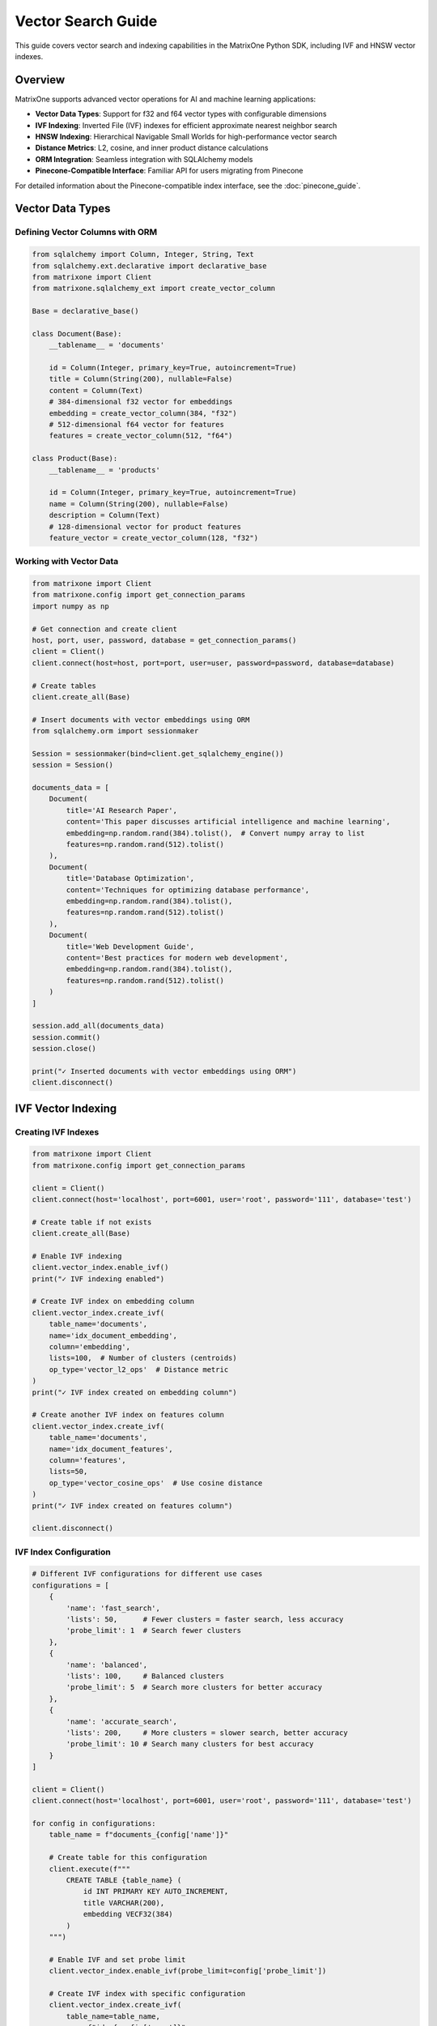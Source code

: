 Vector Search Guide
===================

This guide covers vector search and indexing capabilities in the MatrixOne Python SDK, including IVF and HNSW vector indexes.

Overview
--------

MatrixOne supports advanced vector operations for AI and machine learning applications:

* **Vector Data Types**: Support for f32 and f64 vector types with configurable dimensions
* **IVF Indexing**: Inverted File (IVF) indexes for efficient approximate nearest neighbor search
* **HNSW Indexing**: Hierarchical Navigable Small Worlds for high-performance vector search
* **Distance Metrics**: L2, cosine, and inner product distance calculations
* **ORM Integration**: Seamless integration with SQLAlchemy models
* **Pinecone-Compatible Interface**: Familiar API for users migrating from Pinecone

For detailed information about the Pinecone-compatible index interface, see the :doc:`pinecone_guide`.

Vector Data Types
-----------------

Defining Vector Columns with ORM
~~~~~~~~~~~~~~~~~~~~~~~~~~~~~~~~~

.. code-block:: python

   from sqlalchemy import Column, Integer, String, Text
   from sqlalchemy.ext.declarative import declarative_base
   from matrixone import Client
   from matrixone.sqlalchemy_ext import create_vector_column

   Base = declarative_base()

   class Document(Base):
       __tablename__ = 'documents'
       
       id = Column(Integer, primary_key=True, autoincrement=True)
       title = Column(String(200), nullable=False)
       content = Column(Text)
       # 384-dimensional f32 vector for embeddings
       embedding = create_vector_column(384, "f32")
       # 512-dimensional f64 vector for features
       features = create_vector_column(512, "f64")

   class Product(Base):
       __tablename__ = 'products'
       
       id = Column(Integer, primary_key=True, autoincrement=True)
       name = Column(String(200), nullable=False)
       description = Column(Text)
       # 128-dimensional vector for product features
       feature_vector = create_vector_column(128, "f32")

Working with Vector Data
~~~~~~~~~~~~~~~~~~~~~~~~

.. code-block:: python

   from matrixone import Client
   from matrixone.config import get_connection_params
   import numpy as np

   # Get connection and create client
   host, port, user, password, database = get_connection_params()
   client = Client()
   client.connect(host=host, port=port, user=user, password=password, database=database)

   # Create tables
   client.create_all(Base)

   # Insert documents with vector embeddings using ORM
   from sqlalchemy.orm import sessionmaker
   
   Session = sessionmaker(bind=client.get_sqlalchemy_engine())
   session = Session()
   
   documents_data = [
       Document(
           title='AI Research Paper',
           content='This paper discusses artificial intelligence and machine learning',
           embedding=np.random.rand(384).tolist(),  # Convert numpy array to list
           features=np.random.rand(512).tolist()
       ),
       Document(
           title='Database Optimization',
           content='Techniques for optimizing database performance',
           embedding=np.random.rand(384).tolist(),
           features=np.random.rand(512).tolist()
       ),
       Document(
           title='Web Development Guide',
           content='Best practices for modern web development',
           embedding=np.random.rand(384).tolist(),
           features=np.random.rand(512).tolist()
       )
   ]

   session.add_all(documents_data)
   session.commit()
   session.close()

   print("✓ Inserted documents with vector embeddings using ORM")
   client.disconnect()

IVF Vector Indexing
-------------------

Creating IVF Indexes
~~~~~~~~~~~~~~~~~~~~~

.. code-block:: python

   from matrixone import Client
   from matrixone.config import get_connection_params

   client = Client()
   client.connect(host='localhost', port=6001, user='root', password='111', database='test')

   # Create table if not exists
   client.create_all(Base)

   # Enable IVF indexing
   client.vector_index.enable_ivf()
   print("✓ IVF indexing enabled")

   # Create IVF index on embedding column
   client.vector_index.create_ivf(
       table_name='documents',
       name='idx_document_embedding',
       column='embedding',
       lists=100,  # Number of clusters (centroids)
       op_type='vector_l2_ops'  # Distance metric
   )
   print("✓ IVF index created on embedding column")

   # Create another IVF index on features column
   client.vector_index.create_ivf(
       table_name='documents',
       name='idx_document_features',
       column='features',
       lists=50,
       op_type='vector_cosine_ops'  # Use cosine distance
   )
   print("✓ IVF index created on features column")

   client.disconnect()

IVF Index Configuration
~~~~~~~~~~~~~~~~~~~~~~~

.. code-block:: python

   # Different IVF configurations for different use cases
   configurations = [
       {
           'name': 'fast_search',
           'lists': 50,      # Fewer clusters = faster search, less accuracy
           'probe_limit': 1  # Search fewer clusters
       },
       {
           'name': 'balanced',
           'lists': 100,     # Balanced clusters
           'probe_limit': 5  # Search more clusters for better accuracy
       },
       {
           'name': 'accurate_search',
           'lists': 200,     # More clusters = slower search, better accuracy
           'probe_limit': 10 # Search many clusters for best accuracy
       }
   ]

   client = Client()
   client.connect(host='localhost', port=6001, user='root', password='111', database='test')

   for config in configurations:
       table_name = f"documents_{config['name']}"
       
       # Create table for this configuration
       client.execute(f"""
           CREATE TABLE {table_name} (
               id INT PRIMARY KEY AUTO_INCREMENT,
               title VARCHAR(200),
               embedding VECF32(384)
           )
       """)
       
       # Enable IVF and set probe limit
       client.vector_index.enable_ivf(probe_limit=config['probe_limit'])
       
       # Create IVF index with specific configuration
       client.vector_index.create_ivf(
           table_name=table_name,
           name=f"idx_{config['name']}",
           column='embedding',
           lists=config['lists'],
           op_type='vector_l2_ops'
       )
       
       print(f"✓ Created {config['name']} configuration: lists={config['lists']}, probe_limit={config['probe_limit']}")

   client.disconnect()

HNSW Vector Indexing
--------------------

Creating HNSW Indexes
~~~~~~~~~~~~~~~~~~~~~~

.. code-block:: python

   from matrixone import Client

   client = Client()
   client.connect(host='localhost', port=6001, user='root', password='111', database='test')

   # Create table for HNSW demo
   client.execute("""
       CREATE TABLE hnsw_documents (
           id INT PRIMARY KEY AUTO_INCREMENT,
           title VARCHAR(200),
           content TEXT,
           embedding VECF32(128)
       )
   """)

   # Enable HNSW indexing
   client.vector_index.enable_hnsw()
   print("✓ HNSW indexing enabled")

   # Create HNSW index
   client.vector_index.create_hnsw(
       table_name='hnsw_documents',
       name='idx_hnsw_embedding',
       column='embedding',
       m=16,                    # Number of bi-directional links for each node
       ef_construction=200,     # Size of dynamic candidate list during construction
       ef_search=50,           # Size of dynamic candidate list during search
       op_type='vector_l2_ops'
   )
   print("✓ HNSW index created")

   # Insert sample data using ORM
   import numpy as np
   from sqlalchemy.orm import sessionmaker
   
   Session = sessionmaker(bind=client.get_sqlalchemy_engine())
   session = Session()
   
   hnsw_docs = [
       HNSWDocument(
           title='HNSW Research Paper',
           content='Research on HNSW algorithm',
           embedding=np.random.rand(128).tolist()
       ),
       HNSWDocument(
           title='Vector Database Guide',
           content='Guide to vector databases',
           embedding=np.random.rand(128).tolist()
       ),
       HNSWDocument(
           title='Machine Learning Basics',
           content='Introduction to ML',
           embedding=np.random.rand(128).tolist()
       ),
       HNSWDocument(
           title='Deep Learning Tutorial',
           content='Deep learning concepts',
           embedding=np.random.rand(128).tolist()
       ),
       HNSWDocument(
           title='AI Applications',
           content='Real-world AI applications',
           embedding=np.random.rand(128).tolist()
       )
   ]

   session.add_all(hnsw_docs)
   session.commit()
   session.close()

   print(f"✓ Inserted {len(hnsw_docs)} documents using ORM")
   client.disconnect()

HNSW Configuration Options
~~~~~~~~~~~~~~~~~~~~~~~~~~~

.. code-block:: python

   # Different HNSW configurations for different performance requirements
   hnsw_configs = [
       {
           'name': 'fast_hnsw',
           'm': 8,              # Fewer connections = faster search, less accuracy
           'ef_construction': 100,
           'ef_search': 32
       },
       {
           'name': 'balanced_hnsw',
           'm': 16,             # Balanced configuration
           'ef_construction': 200,
           'ef_search': 64
       },
       {
           'name': 'accurate_hnsw',
           'm': 32,             # More connections = slower search, better accuracy
           'ef_construction': 400,
           'ef_search': 128
       }
   ]

   client = Client()
   client.connect(host='localhost', port=6001, user='root', password='111', database='test')

   client.vector_index.enable_hnsw()

   for config in hnsw_configs:
       table_name = f"hnsw_{config['name']}"
       
       # Create table
       client.execute(f"""
           CREATE TABLE {table_name} (
               id INT PRIMARY KEY AUTO_INCREMENT,
               title VARCHAR(200),
               embedding VECF32(128)
           )
       """)
       
       # Create HNSW index with specific configuration
       client.vector_index.create_hnsw(
           table_name=table_name,
           name=f"idx_{config['name']}",
           column='embedding',
           m=config['m'],
           ef_construction=config['ef_construction'],
           ef_search=config['ef_search'],
           op_type='vector_l2_ops'
       )
       
       print(f"✓ Created {config['name']}: M={config['m']}, EF_CONSTRUCTION={config['ef_construction']}, EF_SEARCH={config['ef_search']}")

   client.disconnect()

Vector Search Operations
------------------------

Query Vector Parameter Formats
~~~~~~~~~~~~~~~~~~~~~~~~~~~~~~~

The `query_vector` parameter in vector search functions supports multiple formats:

**1. List Format (Recommended):**
.. code-block:: python

   import numpy as np
   
   # Generate query vector as list
   query_vector_list = np.random.rand(384).tolist()  # [0.1, 0.2, 0.3, ...]
   
   # Use in vector search
   results = client.vector_query.similarity_search(
   table_name='documents',
   vector_column='embedding',
   query_vector=query_vector_list,  # List format
   limit=5,
   distance_type='l2'
   )

**2. String Format:**

.. code-block:: python

   # Convert list to string format
   query_vector_str = str(query_vector_list)  # '[0.1, 0.2, 0.3, ...]'
   
   # Use in vector search
   results = client.vector_query.similarity_search(
       table_name='documents',
       vector_column='embedding',
       query_vector=query_vector_str,  # String format
       limit=5,
       distance_type='l2'
   )

**3. In ORM Queries:**
.. code-block:: python

   from sqlalchemy.orm import sessionmaker
   from matrixone.sqlalchemy_ext import create_vector_column
   
   # Both formats work in ORM queries
   results_list = session.query(
   Document.id,
   Document.title,
   Document.embedding.l2_distance(query_vector_list).label('distance')
   ).filter(
   Document.embedding.within_distance(query_vector_list, 1.0)
   ).order_by(
   Document.embedding.l2_distance(query_vector_list)
   ).all()  # List format
   
   results_str = session.query(
       Document.id,
       Document.title,
       Document.embedding.l2_distance(query_vector_str).label('distance')
   ).filter(
       Document.embedding.within_distance(query_vector_str, 1.0)
   ).order_by(
       Document.embedding.l2_distance(query_vector_str)
   ).all()  # String format

**4. With VectorColumn Methods:**

.. code-block:: python

   from matrixone.sqlalchemy_ext import VectorColumn
   
   # Both formats work with VectorColumn methods
   session.query(Document).filter(
       Document.embedding.within_distance(query_vector_list, 1.0)  # List format
   ).all()
   
   session.query(Document).filter(
       Document.embedding.within_distance(query_vector_str, 1.0)   # String format
   ).all()

Similarity Search with Client Interface
~~~~~~~~~~~~~~~~~~~~~~~~~~~~~~~~~~~~~~~~

.. code-block:: python

   from matrixone import Client
   import numpy as np

   client = Client()
   client.connect(host='localhost', port=6001, user='root', password='111', database='test')

   # Query vector (in practice, this would be an embedding from your ML model)
   # Can be either a list of floats or a string representation
   query_vector_list = np.random.rand(384).tolist()  # List format: [0.1, 0.2, 0.3, ...]
   query_vector_str = str(query_vector_list)         # String format: '[0.1, 0.2, 0.3, ...]'

   # Perform similarity search using L2 distance with list format
   l2_results = client.vector_query.similarity_search(
       table_name='documents',
       vector_column='embedding',
       query_vector=query_vector_list,  # Using list format
       limit=5,
       distance_type='l2',
       select_columns=['id', 'title', 'content']
   )

   print("L2 Distance Search Results:")
   for result in l2_results:
       doc_id, title, content, distance = result[0], result[1], result[2], result[-1]
       print(f"  Document {doc_id}: {title}")
       print(f"    Content: {content[:50]}...")
       print(f"    L2 Distance: {distance:.4f}")

   # Perform similarity search using cosine distance with string format
   cosine_results = client.vector_query.similarity_search(
       table_name='documents',
       vector_column='embedding',
       query_vector=query_vector_str,  # Using string format
       limit=5,
       distance_type='cosine',
       select_columns=['id', 'title']
   )

   print("\nCosine Distance Search Results:")
   for result in cosine_results:
       doc_id, title, distance = result[0], result[1], result[-1]
       print(f"  Document {doc_id}: {title}")
       print(f"    Cosine Distance: {distance:.4f}")

   # Perform similarity search using inner product
   inner_results = client.vector_query.similarity_search(
       table_name='documents',
       vector_column='embedding',
       query_vector=query_vector,
       limit=5,
       distance_type='inner_product'
   )

   print("\nInner Product Search Results:")
   for result in inner_results:
       doc_id, title, distance = result[0], result[1], result[-1]
       print(f"  Document {doc_id}: {title}")
       print(f"    Inner Product: {distance:.4f}")

   client.disconnect()

Advanced Vector Queries with ORM
~~~~~~~~~~~~~~~~~~~~~~~~~~~~~~~~~

.. code-block:: python

   from sqlalchemy.orm import sessionmaker
   from sqlalchemy import text
   from matrixone import Client
   import numpy as np

   client = Client()
   client.connect(host='localhost', port=6001, user='root', password='111', database='test')

   # Get SQLAlchemy engine and create session
   engine = client.get_sqlalchemy_engine()
   Session = sessionmaker(bind=engine)
   session = Session()

   # Query vector in both formats
   query_vector_list = np.random.rand(384).tolist()  # List format
   query_vector_str = str(query_vector_list)         # String format

   try:
       # Complex vector query with filters using ORM (list format)
       result = session.execute(text("""
           SELECT id, title, content,
                  l2_distance(embedding, :query_vector) as distance
           FROM documents
           WHERE l2_distance(embedding, :query_vector) < :max_distance
             AND title LIKE :title_pattern
           ORDER BY distance ASC
           LIMIT :limit_count
       """), {
           'query_vector': query_vector_list,  # Using list format
           'max_distance': 1.0,
           'title_pattern': '%AI%',
           'limit_count': 10
       })

       print("Filtered Vector Search Results:")
       for row in result:
           print(f"  Document {row.id}: {row.title}")
           print(f"    Distance: {row.distance:.4f}")
           print(f"    Content: {row.content[:50]}...")

       # Vector search with aggregation (string format)
       aggregation_result = session.execute(text("""
           SELECT 
               CASE 
                   WHEN l2_distance(embedding, :query_vector) < 0.5 THEN 'Very Similar'
                   WHEN l2_distance(embedding, :query_vector) < 1.0 THEN 'Similar'
                   ELSE 'Different'
               END as similarity_category,
               COUNT(*) as document_count,
               AVG(l2_distance(embedding, :query_vector)) as avg_distance
           FROM documents
           GROUP BY 
               CASE 
                   WHEN l2_distance(embedding, :query_vector) < 0.5 THEN 'Very Similar'
                   WHEN l2_distance(embedding, :query_vector) < 1.0 THEN 'Similar'
                   ELSE 'Different'
               END
           ORDER BY avg_distance ASC
       """), {'query_vector': query_vector_str})  # Using string format

       print("\nSimilarity Distribution:")
       for row in aggregation_result:
           print(f"  {row.similarity_category}: {row.document_count} documents (avg distance: {row.avg_distance:.4f})")

   finally:
       session.close()
       client.disconnect()

Performance Comparison
----------------------

IVF vs HNSW Performance Testing
~~~~~~~~~~~~~~~~~~~~~~~~~~~~~~~~

.. code-block:: python

   import time
   import numpy as np
   from matrixone import Client

   def performance_comparison():
       client = Client()
       client.connect(host='localhost', port=6001, user='root', password='111', database='test')

       # Prepare test data
       query_vector = np.random.rand(128).tolist()
       num_iterations = 100

       print("Vector Index Performance Comparison")
       print("=" * 50)

       # Test IVF performance
       print("Testing IVF Index Performance...")
       client.vector_index.enable_ivf(probe_limit=5)
       
       start_time = time.time()
       for _ in range(num_iterations):
           results = client.vector_query.similarity_search(
               table_name='documents',  # Assuming 128-dim vectors
               vector_column='embedding',
               query_vector=query_vector,
               limit=10,
               distance_type='l2'
           )
       ivf_time = time.time() - start_time
       
       print(f"✓ IVF Index: {num_iterations} searches in {ivf_time:.3f}s")
       print(f"  Average per search: {(ivf_time/num_iterations)*1000:.2f}ms")

       # Test HNSW performance
       print("Testing HNSW Index Performance...")
       client.vector_index.enable_hnsw()
       
       start_time = time.time()
       for _ in range(num_iterations):
           results = client.vector_query.similarity_search(
               table_name='hnsw_documents',  # HNSW table
               vector_column='embedding',
               query_vector=query_vector,
               limit=10,
               distance_type='l2'
           )
       hnsw_time = time.time() - start_time
       
       print(f"✓ HNSW Index: {num_iterations} searches in {hnsw_time:.3f}s")
       print(f"  Average per search: {(hnsw_time/num_iterations)*1000:.2f}ms")

       # Performance comparison
       if hnsw_time < ivf_time:
           improvement = ((ivf_time - hnsw_time) / ivf_time * 100)
           print(f"\n✓ HNSW is {improvement:.1f}% faster than IVF")
       else:
           improvement = ((hnsw_time - ivf_time) / hnsw_time * 100)
           print(f"\n✓ IVF is {improvement:.1f}% faster than HNSW")

       client.disconnect()

   performance_comparison()

Vector Index Management
-----------------------

Index Information and Maintenance
~~~~~~~~~~~~~~~~~~~~~~~~~~~~~~~~~~

.. code-block:: python

   from matrixone import Client

   def manage_vector_indexes():
       client = Client()
       client.connect(host='localhost', port=6001, user='root', password='111', database='test')

       # List all vector indexes
       print("Current Vector Indexes:")
       print("-" * 30)
       
       # Show indexes for a specific table
       result = client.execute("SHOW INDEX FROM documents")
       indexes = result.fetchall()
       
       for idx in indexes:
           if 'vector' in str(idx).lower() or 'ivf' in str(idx).lower() or 'hnsw' in str(idx).lower():
               print(f"  Index: {idx[2]}")
               print(f"  Column: {idx[4]}")
               print(f"  Type: {idx[10] if len(idx) > 10 else 'N/A'}")

       # Drop an index if needed
       try:
           client.vector_index.drop(
               table_name='documents',
               name='idx_document_embedding'
           )
           print("\n✓ Dropped vector index: idx_document_embedding")
       except Exception as e:
           print(f"\n⚠️  Could not drop index: {e}")

       # Recreate index with different parameters
       try:
           client.vector_index.enable_ivf()
           client.vector_index.create_ivf(
               table_name='documents',
               name='idx_document_embedding_v2',
               column='embedding',
               lists=150,  # Different configuration
               op_type='vector_l2_ops'
           )
           print("✓ Created new vector index with updated configuration")
       except Exception as e:
           print(f"❌ Failed to create new index: {e}")

       # Check index statistics
       try:
           result = client.execute("""
               SELECT table_name, index_name, cardinality 
               FROM information_schema.statistics 
               WHERE table_name = 'documents' 
               AND index_name LIKE '%vector%'
           """)
           
           stats = result.fetchall()
           if stats:
               print("\nIndex Statistics:")
               for stat in stats:
                   print(f"  Table: {stat[0]}, Index: {stat[1]}, Cardinality: {stat[2]}")
           else:
               print("\nNo vector index statistics available")
               
       except Exception as e:
           print(f"⚠️  Could not retrieve index statistics: {e}")

       client.disconnect()

   manage_vector_indexes()

Async Vector Operations
-----------------------

Async Vector Search
~~~~~~~~~~~~~~~~~~~

.. code-block:: python

   import asyncio
   import numpy as np
   from sqlalchemy.ext.declarative import declarative_base
   from sqlalchemy import Column, Integer, String, Text
   from matrixone import AsyncClient
   from matrixone.sqlalchemy_ext import create_vector_column

   AsyncBase = declarative_base()

   class AsyncDocument(AsyncBase):
       __tablename__ = 'async_documents'
       
       id = Column(Integer, primary_key=True, autoincrement=True)
       title = Column(String(200), nullable=False)
       content = Column(Text)
       embedding = create_vector_column(256, "f32")

   async def async_vector_operations():
       client = AsyncClient()
       await client.connect(
           host='localhost',
           port=6001,
           user='root',
           password='111',
           database='test'
       )

       # Create table
       await client.create_all(AsyncBase)

       # Enable vector indexing
       await client.vector_index.enable_ivf()

       # Create vector index
       await client.vector_index.create_ivf(
           table_name='async_documents',
           name='idx_async_embedding',
           column='embedding',
           lists=50,
           op_type='vector_l2_ops'
       )

       # Insert sample data using ORM with transaction
       from sqlalchemy.ext.asyncio import AsyncSession, async_sessionmaker
       
       AsyncSessionLocal = async_sessionmaker(
           bind=client.get_sqlalchemy_engine(),
           class_=AsyncSession
       )
       
       documents = [
           AsyncDocument(
               title='Async AI Research',
               content='Research on async AI systems',
               embedding=np.random.rand(256).tolist()
           ),
           AsyncDocument(
               title='Async Database Guide',
               content='Guide to async database operations',
               embedding=np.random.rand(256).tolist()
           ),
           AsyncDocument(
               title='Async Web Development',
               content='Building async web applications',
               embedding=np.random.rand(256).tolist()
           )
       ]

       async with AsyncSessionLocal() as session:
           session.add_all(documents)
           await session.commit()

       print("✓ Inserted async documents with vector embeddings using ORM")

       # Perform async vector search
       query_vector = np.random.rand(256).tolist()
       
       results = await client.vector_query.similarity_search(
           table_name='async_documents',
           vector_column='embedding',
           query_vector=query_vector,
           limit=5,
           distance_type='l2'
       )

       print("Async Vector Search Results:")
       for result in results:
           print(f"  Document: {result[1]} (Distance: {result[-1]:.4f})")

       # Clean up
       await client.drop_all(AsyncBase)
       await client.disconnect()

   # Run async example
   asyncio.run(async_vector_operations())

Best Practices
--------------

Vector Index Selection Guidelines
~~~~~~~~~~~~~~~~~~~~~~~~~~~~~~~~~

**Use IVF when:**

* You have large datasets (millions of vectors)
* You need good balance between speed and accuracy
* You can tolerate slightly lower recall for better performance
* Your vectors are relatively low-dimensional (< 1000 dimensions)

**Use HNSW when:**

* You need the highest search accuracy
* You have high-dimensional vectors (> 1000 dimensions)
* Query latency is more important than index build time
* You have sufficient memory for the graph structure

Performance Optimization Tips
~~~~~~~~~~~~~~~~~~~~~~~~~~~~~~

1. **Choose Appropriate Dimensions**: Use the minimum necessary dimensions for your embeddings.

2. **Index Configuration**: 
   - For IVF: Start with sqrt(N) lists where N is the number of vectors
   - For HNSW: Start with M=16, ef_construction=200 for most use cases

3. **Distance Metrics**: 
   - Use L2 for general similarity
   - Use cosine for normalized vectors
   - Use inner product for recommendation systems

4. **Batch Operations**: Insert vectors in batches for better performance.

5. **Memory Management**: Monitor memory usage, especially with HNSW indexes.

Error Handling
~~~~~~~~~~~~~~

.. code-block:: python

   from matrixone import Client
   from matrixone.exceptions import QueryError

   def robust_vector_operations():
       client = None
       try:
           client = Client()
           client.connect(host='localhost', port=6001, user='root', password='111', database='test')

           # Check if vector indexing is available
           try:
               client.vector_index.enable_ivf()
               print("✓ Vector indexing is available")
           except QueryError as e:
               if "not supported" in str(e).lower():
                   print("❌ Vector indexing not supported in this MatrixOne version")
                   return
               else:
                   raise

           # Create index with error handling
           try:
               client.vector_index.create_ivf(
                   table_name='documents',
                   name='idx_safe_embedding',
                   column='embedding',
                   lists=100,
                   op_type='vector_l2_ops'
               )
               print("✓ Vector index created successfully")
           except QueryError as e:
               if "already exists" in str(e).lower():
                   print("⚠️  Vector index already exists")
               else:
                   print(f"❌ Failed to create vector index: {e}")

           # Perform search with error handling
           try:
               query_vector = [0.1] * 384  # Make sure dimensions match
               results = client.vector_query.similarity_search(
                   table_name='documents',
                   vector_column='embedding',
                   query_vector=query_vector,
                   limit=5,
                   distance_type='l2'
               )
               print(f"✓ Vector search completed, found {len(results)} results")
           except QueryError as e:
               print(f"❌ Vector search failed: {e}")

       except Exception as e:
           print(f"❌ Unexpected error: {e}")
       finally:
           if client:
               client.disconnect()

   robust_vector_operations()

Next Steps
----------

* Explore :doc:`fulltext_guide` for fulltext search capabilities
* Check :doc:`orm_guide` for advanced ORM patterns with vectors
* Review :doc:`examples` for comprehensive vector search examples
* See :doc:`api/vector_index` for detailed API documentation
